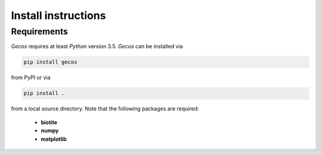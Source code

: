 .. This source code is part of the Gecos package and is distributed
   under the 3-Clause BSD License. Please see 'LICENSE.rst' for further
   information.

Install instructions
====================

Requirements
------------

*Gecos* requires at least *Python* version 3.5. *Gecos* can be installed
via

.. code-block:: none

   pip install gecos

from PyPI or via

.. code-block:: none

   pip install .

from a local source directory.
Note that the following packages are required:

   - **biotite**
   - **numpy**
   - **matplotlib**